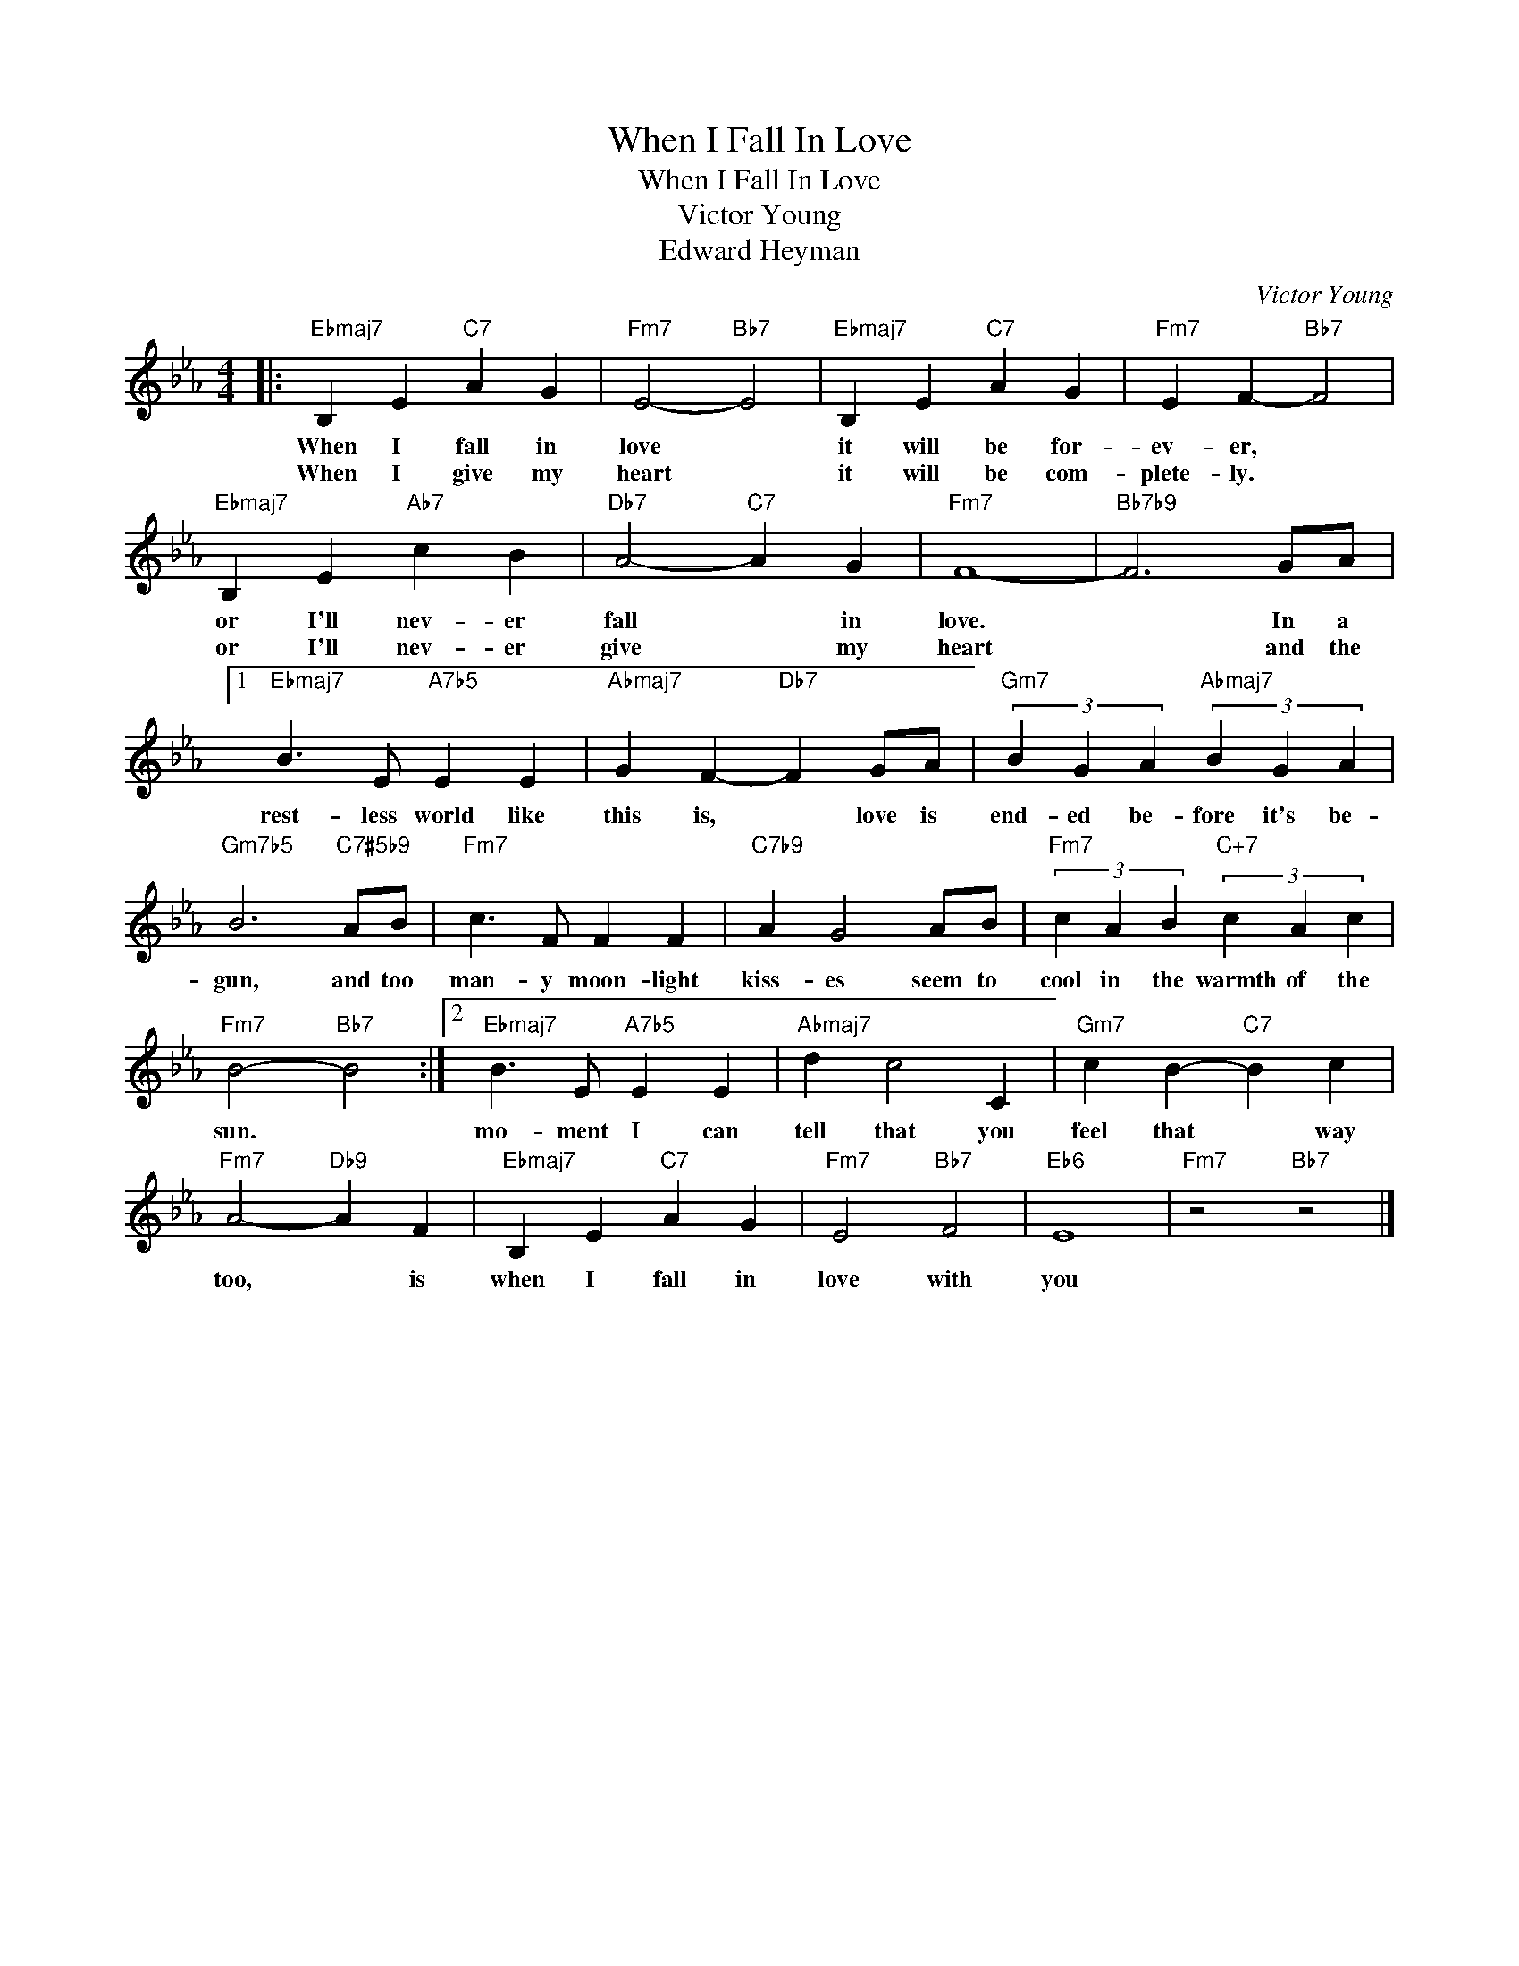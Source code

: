 X:1
T:When I Fall In Love
T:When I Fall In Love
T:Victor Young
T:Edward Heyman
C:Victor Young
Z:All Rights Reserved
L:1/4
M:4/4
K:Eb
V:1 treble 
%%MIDI program 52
V:1
|:"Ebmaj7" B, E"C7" A G |"Fm7" E2-"Bb7" E2 |"Ebmaj7" B, E"C7" A G |"Fm7" E F-"Bb7" F2 | %4
w: When I fall in|love *|it will be for-|ev- er, *|
w: When I give my|heart *|it will be com-|plete- ly. *|
"Ebmaj7" B, E"Ab7" c B |"Db7" A2-"C7" A G |"Fm7" F4- |"Bb7b9" F3 G/A/ |1 %8
w: or I'll nev- er|fall * in|love.|* In a|
w: or I'll nev- er|give * my|heart|* and the|
"Ebmaj7" B3/2 E/"A7b5" E E |"Abmaj7" G F-"Db7" F G/A/ |"Gm7" (3B G A"Abmaj7" (3B G A | %11
w: rest- less world like|this is, * love is|end- ed be- fore it's be-|
w: |||
"Gm7b5" B3"C7#5b9" A/B/ |"Fm7" c3/2 F/ F F |"C7b9" A G2 A/B/ |"Fm7" (3c A B"C+7" (3c A c | %15
w: gun, and too|man- y moon- light|kiss- es seem to|cool in the warmth of the|
w: ||||
"Fm7" B2-"Bb7" B2 :|2"Ebmaj7" B3/2 E/"A7b5" E E |"Abmaj7" d c2 C |"Gm7" c B-"C7" B c | %19
w: sun. *|mo- ment I can|tell that you|feel that * way|
w: ||||
"Fm7" A2-"Db9" A F |"Ebmaj7" B, E"C7" A G |"Fm7" E2"Bb7" F2 |"Eb6" E4 |"Fm7" z2"Bb7" z2 |] %24
w: too, * is|when I fall in|love with|you||
w: |||||

